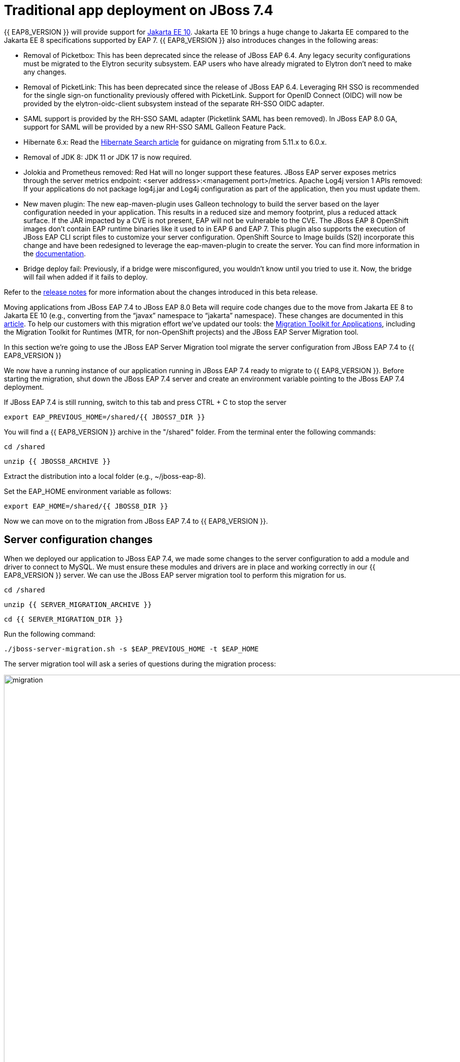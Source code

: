 = Traditional app deployment on JBoss 7.4
:experimental:
:imagesdir: images

{{ EAP8_VERSION }} will provide support for https://jakarta.ee/release/10/[Jakarta EE 10]. Jakarta EE 10 brings a huge change to Jakarta EE compared to the Jakarta EE 8 specifications supported by EAP 7. {{ EAP8_VERSION }} also introduces changes in the following areas:

* Removal of Picketbox: This has been deprecated since the release of JBoss EAP 6.4. Any legacy security configurations must be migrated to the Elytron security subsystem. EAP users who have already migrated to Elytron don't need to make any changes.
* Removal of PicketLink: This has been deprecated since the release of JBoss EAP 6.4. Leveraging RH SSO is recommended for the single sign-on functionality previously offered with PicketLink.
Support for OpenID Connect (OIDC) will now be provided by the elytron-oidc-client subsystem instead of the separate RH-SSO OIDC adapter.
* SAML support is provided by the RH-SSO SAML adapter (Picketlink SAML has been removed). In JBoss EAP 8.0 GA, support for SAML will be provided by a new RH-SSO SAML Galleon Feature Pack.
* Hibernate 6.x: Read the https://docs.jboss.org/hibernate/search/6.0/migration/html_single/[Hibernate Search article] for guidance on migrating from 5.11.x to 6.0.x.
* Removal of JDK 8: JDK 11 or JDK 17 is now required.
* Jolokia and Prometheus removed: Red Hat will no longer support these features. JBoss EAP server exposes metrics through the server metrics endpoint: <server address>:<management port>/metrics.
Apache Log4j version 1 APIs removed: If your applications do not package log4j.jar and Log4j configuration as part of the application, then you must update them.
* New maven plugin: The new eap-maven-plugin uses Galleon technology to build the server based on the layer configuration needed in your application. This results in a reduced size and memory footprint, plus a reduced attack surface. If the JAR impacted by a CVE is not present, EAP will not be vulnerable to the CVE. The JBoss EAP 8 OpenShift images don’t contain EAP runtime binaries like it used to in EAP 6 and EAP 7. This plugin also supports the execution of JBoss EAP CLI script files to customize your server configuration. OpenShift Source to Image builds (S2I) incorporate this change and have been redesigned to leverage the eap-maven-plugin to create the server. You can find more information in the https://access.redhat.com/documentation/en-us/red_hat_jboss_enterprise_application_platform/8.0-beta/[documentation].
* Bridge deploy fail: Previously, if a bridge were misconfigured, you wouldn’t know until you tried to use it. Now, the bridge will fail when added if it fails to deploy.

Refer to the https://access.redhat.com/documentation/en-us/red_hat_jboss_enterprise_application_platform/8-beta/html/release_notes_for_red_hat_jboss_enterprise_application_platform_8.0_beta/index[release notes] for more information about the changes introduced in this beta release.

Moving applications from JBoss EAP 7.4 to JBoss EAP 8.0 Beta will require code changes due to the move from Jakarta EE 8 to Jakarta EE 10 (e.g., converting from the “javax” namespace to “jakarta” namespace). These changes are documented in this https://access.redhat.com/articles/6980265[article]. To help our customers with this migration effort we've updated our tools: the https://developers.redhat.com/products/mta/download[Migration Toolkit for Applications], including the Migration Toolkit for Runtimes (MTR, for non-OpenShift projects) and the JBoss EAP Server Migration tool. 

In this section we're going to use the JBoss EAP Server Migration tool migrate the server configuration from JBoss EAP 7.4 to {{ EAP8_VERSION }}

We now have a running instance of our application running in JBoss EAP 7.4 ready to migrate to {{ EAP8_VERSION }}. Before starting the migration, shut down the JBoss EAP 7.4 server and create an environment variable pointing to the JBoss EAP 7.4 deployment.

If JBoss EAP 7.4 is still running, switch to this tab and press CTRL + C to stop the server

[source,sh,role="copypaste"]
----
export EAP_PREVIOUS_HOME=/shared/{{ JBOSS7_DIR }}
----


You will find a {{ EAP8_VERSION }} archive in the "/shared" folder.  From the terminal enter the following commands:

[source,sh,role="copypaste"]
----
cd /shared
----

[source,sh,role="copypaste"]
----
unzip {{ JBOSS8_ARCHIVE }} 
----

Extract the distribution into a local folder (e.g., ~/jboss-eap-8).  

Set the EAP_HOME environment variable as follows:

[source,sh,role="copypaste"]
----
export EAP_HOME=/shared/{{ JBOSS8_DIR }} 
----

Now we can move on to the migration from JBoss EAP 7.4 to {{ EAP8_VERSION }}.

## Server configuration changes
When we deployed our application to JBoss EAP 7.4, we made some changes to the server configuration to add a module and driver to connect to MySQL. We must ensure these modules and drivers are in place and working correctly in our {{ EAP8_VERSION }} server. We can use the JBoss EAP server migration tool to perform this migration for us.  

[source,sh,role="copypaste"]
----
cd /shared
----

[source,sh,role="copypaste"]
----
unzip {{ SERVER_MIGRATION_ARCHIVE }}
----

[source,sh,role="copypaste"]
----
cd {{ SERVER_MIGRATION_DIR }}
----

Run the following command:

[source,sh,role="copypaste"]
----
./jboss-server-migration.sh -s $EAP_PREVIOUS_HOME -t $EAP_HOME
----

The server migration tool will ask a series of questions during the migration process:

image::mig1.png[migration,1150]
Choose yes to migrate the standalone configuration.

image::mig2.png[migration,1150]
Choose no. We want to select the configurations to migrate.

image::mig3.png[migration,1150]
Choose no. We don’t want to migrate standalone-full-ha.xml.

image::mig4.png[migration,1150]
Choose no. We don’t want to migrate standalone-full.xml

image::mig5.png[migration,1150]
Choose no. We don’t want to migrate standalone-ha.xml.

image::mig6.png[migration,1150]
Choose no. We don’t want to migrate standalone-load-balancer.xml.

image::mig7.png[migration,1150] 
Choose yes. We want to migrate standalone.xml.

image::mig8.png[migration,1150]
Choose no. We are not using a managed domain.

image::mig9.png[migration,1150]

Once this operation completes, we can start our {{ EAP8_VERSION }} server with the following command from the JBoss EAP installation folder:

[source,sh,role="copypaste"]
----
$EAP_HOME/bin/standalone.sh -Djboss.http.port=8100 -b 0.0.0.0
----

You will see some prompts popping up on the right hand side of VS-Code.  One of them should prompt you to access the eap8 process endpoint.

image::open-eap8-endpoint.png[open-eap8-endpoint,400]

Click on "Open In New Tab" to access the EAP 8 landing page.

When the server has started successfully, we can test our configuration with the following commands.

Open a new terminal window and enter:

[source,sh,role="copypaste"]
----
export EAP_HOME=/shared/{{ JBOSS8_DIR }} 
----


[source,sh,role="copypaste"]
----
$EAP_HOME/bin/jboss-cli.sh --connect
----

[source,sh,role="copypaste"]
----
/subsystem=datasources:installed-drivers-list
----

The output should show the PostgreSQL driver as follows:
[source]
----
{
    "outcome" => "success",
    "result" => [
        {
            "driver-name" => "postgresql",
            "deployment-name" => undefined,
            "driver-module-name" => "org.postgresql",
            "module-slot" => "main",
            "driver-datasource-class-name" => "",
            "driver-xa-datasource-class-name" => "",
            "datasource-class-info" => undefined,
            "driver-class-name" => "org.postgresql.Driver",
            "driver-major-version" => 42,
            "driver-minor-version" => 6,
            "jdbc-compliant" => false
        },
        {
            "driver-name" => "h2",
            "deployment-name" => undefined,
            "driver-module-name" => "com.h2database.h2",
            "module-slot" => "main",
            "driver-datasource-class-name" => "",
            "driver-xa-datasource-class-name" => "org.h2.jdbcx.JdbcDataSource",
            "datasource-class-info" => [{"org.h2.jdbcx.JdbcDataSource" => {
                "URL" => "java.lang.String",
                "description" => "java.lang.String",
                "loginTimeout" => "int",
                "password" => "java.lang.String",
                "url" => "java.lang.String",
                "user" => "java.lang.String"
            }}],
            "driver-class-name" => "org.h2.Driver",
            "driver-major-version" => 2,
            "driver-minor-version" => 1,
            "jdbc-compliant" => true
        }
    ]
}
----

We can also test our datasource connection with the following JBoss CLI command:

[source,sh,role="copypaste"]
----
/subsystem=datasources/data-source=postgresql:test-connection-in-pool
----

A successful connection should result in the following response:
[source]
----
{

    "outcome" => "success",

    "result" => [true]

}
----
We can now be confident our application will have the required drivers and data sources present.

{{ EAP8_VERSION }} is now successfully deployed and the server configuration migrated from JBoss EAP 7.4